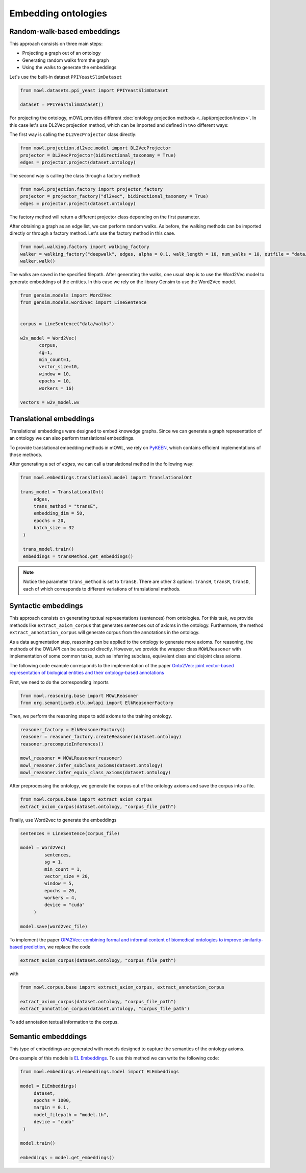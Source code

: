 Embedding ontologies
======================

Random-walk-based embeddings
-----------------------------

This approach consists on three main steps:

* Projecting a graph out of an ontology
* Generating random walks from the graph
* Using the walks to generate the embeddings

Let's use the built-in dataset ``PPIYeastSlimDataset``

.. code:: python

   from mowl.datasets.ppi_yeast import PPIYeastSlimDataset

   dataset = PPIYeastSlimDataset()


For projecting the ontology, mOWL provides different :doc:`ontology projection methods <../api/projection/index>`. In this case let's use DL2Vec projection method, which can be imported and defined in two different ways:

The first way is calling the ``DL2VecProjector`` class directly:

.. code:: python

   from mowl.projection.dl2vec.model import DL2VecProjector
   projector = DL2VecProjector(bidirectional_taxonomy = True)
   edges = projector.project(dataset.ontology)

The second way is calling the class through a factory method:

.. code:: python
	  
   from mowl.projection.factory import projector_factory
   projector = projector_factory("dl2vec", bidirectional_taxonomy = True)
   edges = projector.project(dataset.ontology)

The factory method will return a different projector class depending on the first parameter.

After obtaining a graph as an edge list, we can perform random walks. As before, the walking methods can be imported directly or through a factory method. Let's use the factory method in this case.
   
.. code:: python
   
   from mowl.walking.factory import walking_factory
   walker = walking_factory("deepwalk", edges, alpha = 0.1, walk_length = 10, num_walks = 10, outfile = "data/walks")
   walker.walk()

The walks are saved in the specified filepath. After generating the walks, one usual step is to use the Word2Vec model to generate embeddings of the entities. In this case we rely on the library Gensim to use the Word2Vec model.
   
.. code:: python
   
   from gensim.models import Word2Vec
   from gensim.models.word2vec import LineSentence
   

   corpus = LineSentence("data/walks")
   
   w2v_model = Word2Vec(
	  corpus,
	  sg=1,
          min_count=1,
          vector_size=10,
          window = 10,
          epochs = 10,
          workers = 16)

   vectors = w2v_model.wv


Translational embeddings
--------------------------

Translational embeddings were designed to embed knowedge graphs. Since we can generate a graph representation of an ontology we can also perform translational embeddings.

To provide translational embedding methods in mOWL, we rely on `PyKEEN <https://github.com/pykeen/pykeen>`_, which contains efficient implementations of those methods.


After generating a set of `edges`, we can call a translational method in the following way:

.. code:: python

   from mowl.embeddings.translational.model import TranslationalOnt

   trans_model = TranslationalOnt(
        edges,
        trans_method = "transE",
        embedding_dim = 50,
        epochs = 20,
        batch_size = 32
    )

    trans_model.train()
    embeddings = transMethod.get_embeddings()

.. note::

   Notice the parameter ``trans_method`` is set to ``transE``. There are other 3 options: ``transH``, ``transR``, ``transD``, each of which corresponds to different variations of translational methods.

   
 
   
Syntactic embeddings
------------------------

This approach consists on generating textual representations (sentences) from ontologies. For this task, we provide methods like ``extract_axiom_corpus`` that generates sentences out of axioms in the ontology. Furthermore, the method ``extract_annotation_corpus`` will generate corpus from the annotations in the ontology.

As a data augmentation step, reasoning can be applied to the ontology to generate more axioms. For reasoning, the methods of the OWLAPI can be accesed directly. However, we provide the wrapper class ``MOWLReasoner`` with implementation of some common tasks, such as inferring subclass, equivalent class and disjoint class axioms.

The following code example corresponds to the implementation of the paper `Onto2Vec: joint vector-based representation of biological entities and their ontology-based annotations <https://academic.oup.com/bioinformatics/article/34/13/i52/5045776>`_

First, we need to do the corresponding imports

.. code:: python

   from mowl.reasoning.base import MOWLReasoner
   from org.semanticweb.elk.owlapi import ElkReasonerFactory

Then, we perform the reasoning steps to add axioms to the training ontology.

.. code:: python
	  
   reasoner_factory = ElkReasonerFactory()
   reasoner = reasoner_factory.createReasoner(dataset.ontology)
   reasoner.precomputeInferences()

   mowl_reasoner = MOWLReasoner(reasoner)
   mowl_reasoner.infer_subclass_axioms(dataset.ontology)
   mowl_reasoner.infer_equiv_class_axioms(dataset.ontology)

After preprocessing the ontology, we generate the corpus out of the ontology axioms and save the corpus into a file.

.. code:: python

   from mowl.corpus.base import extract_axiom_corpus
   extract_axiom_corpus(dataset.ontology, "corpus_file_path")

      
Finally, use Word2vec to generate the embeddings

.. code:: python
   
   sentences = LineSentence(corpus_file)

   model = Word2Vec(
            sentences,
            sg = 1,
            min_count = 1,
            vector_size = 20,
            window = 5,
            epochs = 20,
            workers = 4,
	    device = "cuda"
        )

   model.save(word2vec_file)


To implement the paper `OPA2Vec: combining formal and informal content of biomedical ontologies to improve similarity-based prediction <https://pubmed.ncbi.nlm.nih.gov/30407490/>`_, we replace the code

.. code:: python
	  
   extract_axiom_corpus(dataset.ontology, "corpus_file_path")

with

.. code:: python

   from mowl.corpus.base import extract_axiom_corpus, extract_annotation_corpus

   extract_axiom_corpus(dataset.ontology, "corpus_file_path")
   extract_annotation_corpus(dataset.ontology, "corpus_file_path")


To add annotation textual information to the corpus.




Semantic embedddings
----------------------

This type of embeddings are generated with models designed to capture the semantics of the ontology axioms.


One example of this models is `EL Embeddings <https://www.ijcai.org/Proceedings/2019/845>`_. To use this method we can write the following code:

.. code:: python

   from mowl.embeddings.elembeddings.model import ELEmbeddings

   model = ELEmbeddings(
        dataset,
        epochs = 1000,
        margin = 0.1,
        model_filepath = "model.th",
	device = "cuda"
    )

   model.train()

   embeddings = model.get_embeddings()
